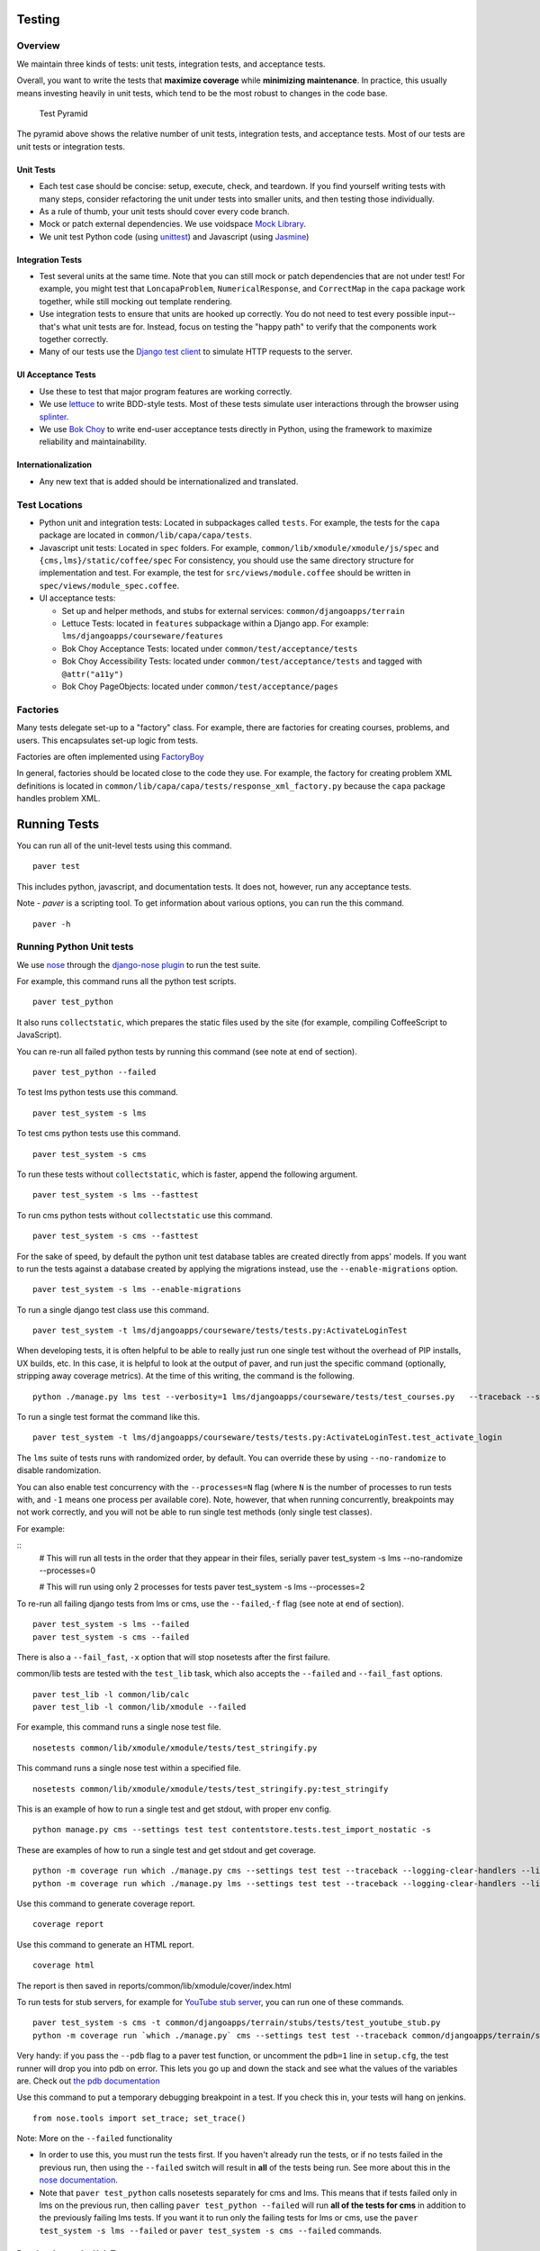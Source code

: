 Testing
=======

Overview
--------

We maintain three kinds of tests: unit tests, integration tests, and
acceptance tests.

Overall, you want to write the tests that **maximize coverage** while
**minimizing maintenance**. In practice, this usually means investing
heavily in unit tests, which tend to be the most robust to changes in
the code base.

.. figure:: test_pyramid.png
   :alt: Test Pyramid

   Test Pyramid

The pyramid above shows the relative number of unit tests, integration
tests, and acceptance tests. Most of our tests are unit tests or
integration tests.

Unit Tests
~~~~~~~~~~

-  Each test case should be concise: setup, execute, check, and
   teardown. If you find yourself writing tests with many steps,
   consider refactoring the unit under tests into smaller units, and
   then testing those individually.

-  As a rule of thumb, your unit tests should cover every code branch.

-  Mock or patch external dependencies. We use voidspace
   `Mock Library <http://www.voidspace.org.uk/python/mock/>`__.

-  We unit test Python code (using
   `unittest <http://docs.python.org/2/library/unittest.html>`__) and
   Javascript (using `Jasmine <http://jasmine.github.io/>`__)

Integration Tests
~~~~~~~~~~~~~~~~~

-  Test several units at the same time. Note that you can still mock or
   patch dependencies that are not under test! For example, you might
   test that ``LoncapaProblem``, ``NumericalResponse``, and
   ``CorrectMap`` in the ``capa`` package work together, while still
   mocking out template rendering.

-  Use integration tests to ensure that units are hooked up correctly.
   You do not need to test every possible input--that's what unit tests
   are for. Instead, focus on testing the "happy path" to verify that
   the components work together correctly.

-  Many of our tests use the `Django test
   client <https://docs.djangoproject.com/en/dev/topics/testing/overview/>`__
   to simulate HTTP requests to the server.

UI Acceptance Tests
~~~~~~~~~~~~~~~~~~~

-  Use these to test that major program features are working correctly.

-  We use `lettuce <http://lettuce.it/>`__ to write BDD-style tests.
   Most of these tests simulate user interactions through the browser
   using `splinter <http://splinter.cobrateam.info/>`__.

-  We use `Bok
   Choy <http://bok-choy.readthedocs.org/en/latest/tutorial.html>`__ to
   write end-user acceptance tests directly in Python, using the
   framework to maximize reliability and maintainability.

Internationalization
~~~~~~~~~~~~~~~~~~~~

-  Any new text that is added should be internationalized and translated.


Test Locations
--------------

-  Python unit and integration tests: Located in subpackages called
   ``tests``. For example, the tests for the ``capa`` package are
   located in ``common/lib/capa/capa/tests``.

-  Javascript unit tests: Located in ``spec`` folders. For example,
   ``common/lib/xmodule/xmodule/js/spec`` and
   ``{cms,lms}/static/coffee/spec`` For consistency, you should use the
   same directory structure for implementation and test. For example,
   the test for ``src/views/module.coffee`` should be written in
   ``spec/views/module_spec.coffee``.

-  UI acceptance tests:

   -  Set up and helper methods, and stubs for external services:
      ``common/djangoapps/terrain``
   -  Lettuce Tests: located in ``features`` subpackage within a Django
      app. For example: ``lms/djangoapps/courseware/features``
   -  Bok Choy Acceptance Tests: located under ``common/test/acceptance/tests``
   -  Bok Choy Accessibility Tests: located under ``common/test/acceptance/tests`` and tagged with ``@attr("a11y")``
   -  Bok Choy PageObjects: located under ``common/test/acceptance/pages``

Factories
---------

Many tests delegate set-up to a "factory" class. For example, there are
factories for creating courses, problems, and users. This encapsulates
set-up logic from tests.

Factories are often implemented using
`FactoryBoy <https://readthedocs.org/projects/factoryboy/>`__

In general, factories should be located close to the code they use. For
example, the factory for creating problem XML definitions is located in
``common/lib/capa/capa/tests/response_xml_factory.py`` because the
``capa`` package handles problem XML.

Running Tests
=============

You can run all of the unit-level tests using this command.

::

    paver test

This includes python, javascript, and documentation tests. It does not,
however, run any acceptance tests.

Note -
`paver` is a scripting tool. To get information about various options, you can run the this command.
::
	paver -h
Running Python Unit tests
-------------------------

We use `nose <https://nose.readthedocs.org/en/latest/>`__ through the
`django-nose plugin <https://pypi.python.org/pypi/django-nose>`__ to run
the test suite.

For example, this command runs all the python test scripts.

::

    paver test_python

It also runs ``collectstatic``, which prepares the
static files used by the site (for example, compiling CoffeeScript to
JavaScript).

You can re-run all failed python tests by running this command (see note at end of
section).

::

    paver test_python --failed

To test lms python tests use this command.

::

    paver test_system -s lms

To test cms python tests use this command.

::

    paver test_system -s cms

To run these tests without ``collectstatic``, which is faster, append the following argument.

::

    paver test_system -s lms --fasttest

To run cms python tests without ``collectstatic`` use this command.

::

    paver test_system -s cms --fasttest

For the sake of speed, by default the python unit test database tables
are created directly from apps' models. If you want to run the tests
against a database created by applying the migrations instead, use the
``--enable-migrations`` option.


::

    paver test_system -s lms --enable-migrations

To run a single django test class use this command.

::

    paver test_system -t lms/djangoapps/courseware/tests/tests.py:ActivateLoginTest

When developing tests, it is often helpful to be able to really just run
one single test without the overhead of PIP installs, UX builds, etc. In
this case, it is helpful to look at the output of paver, and run just
the specific command (optionally, stripping away coverage metrics). At
the time of this writing, the command is the following.

::

    python ./manage.py lms test --verbosity=1 lms/djangoapps/courseware/tests/test_courses.py   --traceback --settings=test


To run a single test format the command like this.

::

    paver test_system -t lms/djangoapps/courseware/tests/tests.py:ActivateLoginTest.test_activate_login

The ``lms`` suite of tests runs with randomized order, by default.
You can override these by using ``--no-randomize`` to disable randomization.

You can also enable test concurrency with the ``--processes=N`` flag (where ``N``
is the number of processes to run tests with, and ``-1`` means one process per
available core). Note, however, that when running concurrently, breakpoints may
not work correctly, and you will not be able to run single test methods (only
single test classes).

For example:

::
    # This will run all tests in the order that they appear in their files, serially
    paver test_system -s lms --no-randomize --processes=0

    # This will run using only 2 processes for tests
    paver test_system -s lms --processes=2

To re-run all failing django tests from lms or cms, use the
``--failed``,\ ``-f`` flag (see note at end of section).

::

    paver test_system -s lms --failed
    paver test_system -s cms --failed

There is also a ``--fail_fast``, ``-x`` option that will stop nosetests
after the first failure.

common/lib tests are tested with the ``test_lib`` task, which also
accepts the ``--failed`` and ``--fail_fast`` options.

::

    paver test_lib -l common/lib/calc
    paver test_lib -l common/lib/xmodule --failed

For example, this command runs a single nose test file.

::

    nosetests common/lib/xmodule/xmodule/tests/test_stringify.py

This command runs a single nose test within a specified file.

::

    nosetests common/lib/xmodule/xmodule/tests/test_stringify.py:test_stringify


This is an example of how to run a single test and get stdout, with proper env config.

::

    python manage.py cms --settings test test contentstore.tests.test_import_nostatic -s

These are examples of how to run a single test and get stdout and get coverage.

::

    python -m coverage run which ./manage.py cms --settings test test --traceback --logging-clear-handlers --liveserver=localhost:8000-9000 contentstore.tests.test_import_nostatic -s # cms example
    python -m coverage run which ./manage.py lms --settings test test --traceback --logging-clear-handlers --liveserver=localhost:8000-9000  courseware.tests.test_module_render -s # lms example

Use this command to generate coverage report.

::

    coverage report

Use this command to generate an HTML report.

::

    coverage html

The report is then saved in reports/common/lib/xmodule/cover/index.html

To run tests for stub servers, for example for `YouTube stub
server <https://github.com/edx/edx-platform/blob/master/common/djangoapps/terrain/stubs/tests/test_youtube_stub.py>`__,
you can run one of these commands.

::

    paver test_system -s cms -t common/djangoapps/terrain/stubs/tests/test_youtube_stub.py
    python -m coverage run `which ./manage.py` cms --settings test test --traceback common/djangoapps/terrain/stubs/tests/test_youtube_stub.py

Very handy: if you pass the ``--pdb`` flag to a paver test function, or
uncomment the ``pdb=1`` line in ``setup.cfg``, the test runner
will drop you into pdb on error. This lets you go up and down the stack
and see what the values of the variables are. Check out `the pdb
documentation <http://docs.python.org/library/pdb.html>`__

Use this command to put a temporary debugging breakpoint in a test.
If you check this in, your tests will hang on jenkins.

::

    from nose.tools import set_trace; set_trace()


Note: More on the ``--failed`` functionality

* In order to use this, you must run the tests first. If you haven't already
  run the tests, or if no tests failed in the previous run, then using the
  ``--failed`` switch will result in **all** of the tests being run. See more
  about this in the `nose documentation
  <http://nose.readthedocs.org/en/latest/plugins/testid.html#looping-over-failed-tests>`__.

* Note that ``paver test_python`` calls nosetests separately for cms and lms.
  This means that if tests failed only in lms on the previous run, then calling
  ``paver test_python --failed`` will run **all of the tests for cms** in
  addition to the previously failing lms tests. If you want it to run only the
  failing tests for lms or cms, use the ``paver test_system -s lms --failed``
  or ``paver test_system -s cms --failed`` commands.

Running Javascript Unit Tests
~~~~~~~~~~~~~~~~~~~~~~~~~~~~~

We use Jasmine to run JavaScript unit tests. To run all the JavaScript
tests::

    paver test_js

To run a specific set of JavaScript tests and print the results to the
console, run these commands.

::

    paver test_js_run -s lms
    paver test_js_run -s lms-coffee
    paver test_js_run -s cms
    paver test_js_run -s cms-squire
    paver test_js_run -s xmodule
    paver test_js_run -s common
    paver test_js_run -s common-requirejs

To run JavaScript tests in a browser, run these commands.

::

    paver test_js_dev -s lms
    paver test_js_dev -s lms-coffee
    paver test_js_dev -s cms
    paver test_js_dev -s cms-squire
    paver test_js_dev -s xmodule
    paver test_js_dev -s common
    paver test_js_dev -s common-requirejs

To debug these tests on devstack in a local browser:

 * first run the appropriate test_js_dev command from above which will open a browser using XQuartz
 * open http://192.168.33.10:9876/debug.html in your host system's browser of choice
 * this will run all the tests and show you the results including details of any failures
 * you can click on an individually failing test and/or suite to re-run it by itself
 * you can now use the browser's developer tools to debug as you would any other JavaScript code

Note: the port is also output to the console that you ran the tests from if you find that easier.

These paver commands call through to Karma. For more
info, see `karma-runner.github.io <https://karma-runner.github.io/>`__.

Running Bok Choy Acceptance Tests
~~~~~~~~~~~~~~~~~~~~~~~~~~~~~~~~~

We use `Bok
Choy <http://bok-choy.readthedocs.org/en/latest/tutorial.html>`__ for
acceptance testing. Bok Choy is a UI-level acceptance test framework for
writing robust `Selenium <http://docs.seleniumhq.org/>`__ tests in
`Python <https://www.python.org/>`__. Bok Choy makes your acceptance
tests reliable and maintainable by utilizing the Page Object and Promise
design patterns.

**Prerequisites**:

These prerequisites are all automatically installed and available in `Devstack
<https://github.com/edx/configuration/wiki/edX-Developer-Stack>`__, the
supported development enviornment for the edX Platform.

* Chromedriver and Chrome (see Running Lettuce Acceptance Tests below for
  the latest tested versions)

* Mongo

* Memcache

* mySQL

To run all the bok choy acceptance tests run this command.

::

    paver test_bokchoy

Once the database has been set up and the static files collected, you
can use the 'fast' option to skip those tasks. This option can also be
used with any of the test specs below.

::

    paver test_bokchoy --fasttest

For example to run a single test, specify the name of the test file.

::

    paver test_bokchoy -t lms/test_lms.py

Notice the test file location is relative to
common/test/acceptance/tests. This is another example.

::

    paver test_bokchoy -t studio/test_studio_bad_data.py

To run a single test faster by not repeating setup tasks use the ``--fasttest`` option.

::

    paver test_bokchoy -t studio/test_studio_bad_data.py --fasttest

To test only a certain feature, specify the file and the testcase class.

::

    paver test_bokchoy -t studio/test_studio_bad_data.py:BadComponentTest

To execute only a certain test case, specify the file name, class, and
test case method.

::

    paver test_bokchoy -t lms/test_lms.py:RegistrationTest.test_register

During acceptance test execution, log files and also screenshots of
failed tests are captured in test\_root/log.

Use this command to put a temporary debugging breakpoint in a test.
If you check this in, your tests will hang on jenkins.

::

    from nose.tools import set_trace; set_trace()

By default, all bokchoy tests are run with the 'split' ModuleStore. To
override the modulestore that is used, use the default\_store option.
The currently supported stores are: 'split'
(xmodule.modulestore.split\_mongo.split\_draft.DraftVersioningModuleStore)
and 'draft' (xmodule.modulestore.mongo.DraftMongoModuleStore). This is an example
for the 'draft' store.

::

    paver test_bokchoy --default_store='draft'

Running Bok Choy Accessibility Tests
~~~~~~~~~~~~~~~~~~~~~~~~~~~~~~~~~~~~

We use Bok
Choy for `automated accessibility testing
<http://bok-choy.readthedocs.org/en/latest/accessibility.html>`__.
Bok Choy, a UI-level acceptance test framework for writing robust
`Selenium <http://docs.seleniumhq.org/>`__
tests in `Python <https://www.python.org/>`__, includes the ability to perform
accessibility audits on web pages using `Google Accessibility Developer Tools
<https://github.com/GoogleChrome/accessibility-developer-tools/>`__ or
`Deque's aXe Core <https://github.com/dequelabs/axe-core/>`__.
For more details about how to write accessibility tests, please read
the `Bok Choy documentation <http://bok-choy.readthedocs.org/en/latest/accessibility.html>`__
and the Automated Accessibility Tests `openedx Confluence page
<https://openedx.atlassian.net/wiki/display/TE/Automated+Accessibility+Tests>`__.

**Prerequisites**:

These prerequisites are all automatically installed and available in `Devstack
<https://github.com/edx/configuration/wiki/edX-Developer-Stack>`__ (since the Cypress release), the supported development environment for the edX Platform.

* Mongo

* Memcache

* mySQL

To run all the bok choy accessibility tests use this command.

::

    paver test_a11y

To run specific tests, use the ``-t`` flag to specify a nose-style test spec
relative to the ``common/test/acceptance/tests`` directory. This is an example for it.

::

    paver test_a11y -t test_lms_dashboard.py:LmsDashboardA11yTest.test_dashboard_course_listings_a11y

**Coverage**:

To generate the coverage report for the views run during accessibility tests::

    paver a11y_coverage

Note that this coverage report is just a guideline to find areas that
are missing tests.  If the view isn't 'covered', there definitely
isn't a test for it.  If it is 'covered', we are loading that page
during the tests but not necessarily calling ``page.a11y_audit.check_for_accessibility_errors`` on it.


Options for Faster Development Cycles in Bok-Choy Tests
~~~~~~~~~~~~~~~~~~~~~~~~~~~~~~~~~~~~~~~~~~~~~~~~~~~~~~~

The following are ways in which a developer could shorten the development
cycle for faster feedback. The options below can often be used together.

**Multiprocessing Mode**

Bok-choy tests can be threaded using the `-n` switch.  Using 2 threads generally
reduces test cycles by 33%.  The recommendation is to make sure the
number of threads is no more than the number of processors available. For
example, the Cypress release of devstack is provisioned by default with 2
processors. In that case, to run tests in multiprocess mode::

    paver test_bokchoy -n 2

*Caveat*: Not all tests have been designed with multiprocessing in mind; some
testcases (approx 10%) will fail in multiprocess mode for various reasons
(e.g., shared fixtures, unexpected state, etc). If you have tests that fail
in multiprocessing mode, it may be worthwhile to run them in single-stream mode
to understand if you are encountering such a failure. With that noted, this
can speed development for most test classes.

**Leave Your Servers Running**

There are two additional switches available in the `paver test_bokchoy` task.
Used together, they can shorten the cycle between test runs. Similar to above,
there are a handful of tests that won't work with this approach, due to insufficient
teardown and other unmanaged state.

1. Start your servers in one terminal/ssh session::

    paver test_bokchoy --serversonly

Note if setup has already been done, you can run::

    paver test_bokchoy --serversonly --fasttest

2. Run your tests only in another terminal/ssh session::

    paver test_bokchoy --testsonly --fasttest

You must run BOTH `--testsonly` and `--fasttest`.

3. When done, you can kill your servers in the first terminal/ssh session with
Control-C. *Warning*: Only hit Control-C one time so the nose test framework can
properly clean up.

Running Lettuce Acceptance Tests
~~~~~~~~~~~~~~~~~~~~~~~~~~~~~~~~

We use `Lettuce <http://lettuce.it/>`__ for acceptance testing. Most of
our tests use `Splinter <http://splinter.cobrateam.info/>`__ to simulate
UI browser interactions. Splinter, in turn, uses
`Selenium <http://docs.seleniumhq.org/>`__ to control the Chrome
browser.

**Prerequisite**: You must have
`ChromeDriver <https://code.google.com/p/selenium/wiki/ChromeDriver>`__
installed to run the tests in Chrome. The tests are confirmed to run
with Chrome (not Chromium) version 34.0.1847.116 with ChromeDriver
version 2.6.232917.

To run all the acceptance tests, run this command.

::

    paver test_acceptance

To run only for lms or cms, run one of these commands.

::

    paver test_acceptance -s lms
    paver test_acceptance -s cms

For example, this command tests only a specific feature.

::

    paver test_acceptance -s lms --extra_args="lms/djangoapps/courseware/features/problems.feature"

A command like this tests only a specific scenario.

::

    paver test_acceptance -s lms --extra_args="lms/djangoapps/courseware/features/problems.feature -s 3"

To start the debugger on failure, pass the ``--pdb`` option to the paver command like this.

::

    paver test_acceptance -s lms --pdb --extra_args="lms/djangoapps/courseware/features/problems.feature"

To run tests faster by not collecting static files or compiling sass, you can use
``paver test_acceptance -s lms --fasttest`` and
``paver test_acceptance -s cms --fasttest``.

By default, all acceptance tests are run with the 'draft' ModuleStore.
To override the modulestore that is used, use the default\_store option.
Currently, the possible stores for acceptance tests are: 'split'
(xmodule.modulestore.split\_mongo.split\_draft.DraftVersioningModuleStore)
and 'draft' (xmodule.modulestore.mongo.DraftMongoModuleStore). For
example: paver test\_acceptance --default\_store='draft' Note, however,
all acceptance tests currently do not pass with 'split'.

Acceptance tests will run on a randomized port and can be run in the
background of paver cms and lms or unit tests. To specify the port,
change the LETTUCE\_SERVER\_PORT constant in cms/envs/acceptance.py and
lms/envs/acceptance.py as well as the port listed in
cms/djangoapps/contentstore/feature/upload.py

During acceptance test execution, Django log files are written to
``test_root/log/lms_acceptance.log`` and
``test_root/log/cms_acceptance.log``.

**Note**: The acceptance tests can *not* currently run in parallel.

Running Tests on Paver Scripts
~~~~~~~~~~~~~~~~~~~~~~~~~~~~~

To run tests on the scripts that power the various Paver commands, use the following command::

  nosetests paver


Testing internationalization with dummy translations
~~~~~~~~~~~~~~~~~~~~~~~~~~~~~~~~~~~~~~~~~~~~~~~~~~~~

Any text you add to the platform should be internationalized. To generate
translations for your new strings, run the following command.

::

    paver i18n_dummy

This command generates dummy translations for each dummy language in the
platform and puts the dummy strings in the appropriate language files.
You can then preview the dummy languages on your local machine and also in
your sandbox, if and when you create one.

The dummy language files that are generated during this process can be
found in the following locations.

::

    conf/locale/{LANG_CODE}

There are a few JavaScript files that are generated from this process. You
can find those in the following locations.

::

    lms/static/js/i18n/{LANG_CODE}
    cms/static/js/i18n/{LANG_CODE}

Do not commit the ``.po``, ``.mo``, ``.js`` files that are generated
in the above locations during the dummy translation process!


Debugging Acceptance Tests on Vagrant
~~~~~~~~~~~~~~~~~~~~~~~~~~~~~~~~~~~~~

If you are using a local Vagrant dev environment to run acceptance
tests, then you will only get console text output. To actually see what
is happening, you can turn on automatic screenshots. For each step two
screenshots will be taken - before, and after. To do this, simply add
the step::

    Given I enable capturing of screenshots before and after each step

to your scenario. This step can be added anywhere, and will enable
automatic screenshots for all following steps for that scenario only.
You can also use the step

::

    Given I disable capturing of screenshots before and after each step

to turn off auto screenshots for all steps following it.

Screenshots will be placed in the folder
``{TEST_ROOT}/log/auto_screenshots``. Each time you launch acceptance
tests, this folder will be cleaned. Each screenshot will be named
according to the template string
``{scenario_number}__{step_number}__{step_function_name}__{"1_before"|"2_after"}``.

If you don't want to have screenshots be captured for all steps, but
rather want fine grained control, you can use this decorator before any Python function in ``feature_name.py`` file.

::

    @capture_screenshot_before_after

The decorator will capture two screenshots: one before the decorated function runs,
and one after. Also, this function is available, and can be inserted at any point in code to capture a
screenshot specifically in that place.

::

    from lettuce import world; world.capture_screenshot("image_name")

In both cases the captured screenshots will go to the same folder as when using the step method: ``{TEST_ROOT}/log/auto_screenshot``.

A totally different approach to visually seeing acceptance tests run in
Vagrant is to redirect Vagrant X11 session to your local machine. Please
see https://github.com/edx/edx-platform/wiki/Test-engineering-FAQ for
instruction on how to achieve this.

Viewing Test Coverage
---------------------

We currently collect test coverage information for Python
unit/integration tests.

To view test coverage:

1. Run the test suite with this command.

::

       paver test

2. Generate reports with this command.

::

       paver coverage

3. Reports are located in the ``reports`` folder. The command generates
   HTML and XML (Cobertura format) reports.

Python Code Style Quality
-------------------------

To view Python code style quality (including pep8 and pylint violations) run this command.

::

    paver run_quality

More specific options are below.

-  These commands run a particular quality report.

::

       paver run_pep8
       paver run_pylint

-  This command runs a report, and sets it to fail if it exceeds a given number
   of violations.

::

       paver run_pep8 --limit=800

-  The ``run_quality`` uses the underlying diff-quality tool (which is
   packaged with
   `diff-cover <https://github.com/Bachmann1234/diff-cover>`__). With
   that, the command can be set to fail if a certain diff threshold is
   not met. For example, to cause the process to fail if quality
   expectations are less than 100% when compared to master (or in other
   words, if style quality is worse than what is already on master).

::

       paver run_quality --percentage=100

-  Note that 'fixme' violations are not counted with run\_quality. To
   see all 'TODO' lines, use this command.

::

       paver find_fixme --system=lms

   ``system`` is an optional argument here. It defaults to
   ``cms,lms,common``.


JavaScript Code Style Quality
------------------

To view JavaScript code style quality run this command.

::

    paver run_eslint

-  This command also comes with a ``--limit`` switch, this is an example of that switch.

::

	paver run_eslint --limit=50000



Code Complexity Tools
----------------------

Two tools are available for evaluating complexity of edx-platform code:

- `radon <https://radon.readthedocs.org/en/latest/>`__ for Python code complexity.
   * To obtain complexity, run

::

       paver run_complexity

- `plato <https://github.com/es-analysis/plato>`__ for JavaScript code complexity. Several options are available on the command line; see documentation.
    * Below, the following command will produce an html report in a subdirectory called "jscomplexity"

::

       plato -q -x common/static/js/vendor/ -t common -e .eslintrc.json -r -d jscomplexity common/static/js/



Testing using queue servers
---------------------------

When testing problems that use a queue server on AWS (e.g.
sandbox-xqueue.edx.org), you'll need to run your server on your public
IP, like so.

``./manage.py lms runserver 0.0.0.0:8000``

When you connect to the LMS, you need to use the public ip. Use
``ifconfig`` to figure out the number, and connect e.g. to
``http://18.3.4.5:8000/``

Acceptance Test Techniques
--------------------------

1. **Element existence on the page**: Do not use splinter's built-in browser
   methods directly for determining if elements exist. Use the
   world.is\_css\_present and world.is\_css\_not\_present wrapper
   functions instead. Otherwise errors can arise if checks for the css
   are performed before the page finishes loading. Also these wrapper
   functions are optimized for the amount of wait time spent in both
   cases of positive and negative expectation.

2. **Dealing with alerts**: Chrome can hang on javascripts alerts. If a
   javascript alert/prompt/confirmation is expected, use the step 'I
   will confirm all alerts', 'I will cancel all alerts' or 'I will anser
   all prompts with "(.\*)"' before the step that causes the alert in
   order to properly deal with it.

3. **Dealing with stale element reference exceptions**: These exceptions
   happen if any part of the page is refreshed in between finding an
   element and accessing the element. When possible, use any of the css
   functions in common/djangoapps/terrain/ui\_helpers.py as they will
   retry the action in case of this exception. If the functionality is
   not there, wrap the function with world.retry\_on\_exception. This
   function takes in a function and will retry and return the result of
   the function if there was an exception.

4. **Scenario Level Constants**: If you want an object to be available for
   the entire scenario, it can be stored in world.scenario\_dict. This
   object is a dictionary that gets refreshed at the beginning on the
   scenario. Currently, the current logged in user and the current
   created course are stored under 'COURSE' and 'USER'. This will help
   prevent strings from being hard coded so the acceptance tests can
   become more flexible.

5. **Internal edX Jenkins considerations**: Acceptance tests are run in
   Jenkins as part of the edX development workflow. They are broken into
   shards and split across workers. Therefore if you add a new .feature
   file, you need to define what shard they should be run in or else
   they will not get executed. See someone from TestEng to help you
   determine where they should go.

   Also, the test results are rolled up in Jenkins for ease of
   understanding, with the acceptance tests under the top level of "CMS"
   and "LMS" when they follow this convention: name your feature in the
   .feature file CMS or LMS with a single period and then no other
   periods in the name. The name can contain spaces. E.g. "CMS.Sign Up"
